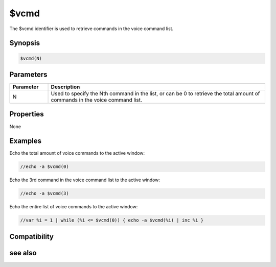 $vcmd
=====

The $vcmd identifier is used to retrieve commands in the voice command list.

Synopsis
--------

.. code:: text

    $vcmd(N)

Parameters
----------

.. list-table::
    :widths: 15 85
    :header-rows: 1

    * - Parameter
      - Description
    * - N
      - Used to specify the Nth command in the list, or can be 0 to retrieve the total amount of commands in the voice command list.

Properties
----------

None

Examples
--------

Echo the total amount of voice commands to the active window:

.. code:: text

    //echo -a $vcmd(0)

Echo the 3rd command in the voice command list to the active window:

.. code:: text

    //echo -a $vcmd(3)

Echo the entire list of voice commands to the active window:

.. code:: text

    //var %i = 1 | while (%i <= $vcmd(0)) { echo -a $vcmd(%i) | inc %i }

Compatibility
-------------

.. compatibility:: 6.0

see also
--------

.. hlist::
    :columns: 4

    * :doc:`/vcadd </commands/vcadd>`
    * :doc:`/vcmd </commands/vcmd>`
    * :doc:`/vcrem </commands/vcrem>`
    * :doc:`$vcmdver </identifiers/vcmdver>`
    * :doc:`$vcmdstat </identifiers/vcmdstat>`
    * :doc:`on vcmd </events/on_vcmd>`

